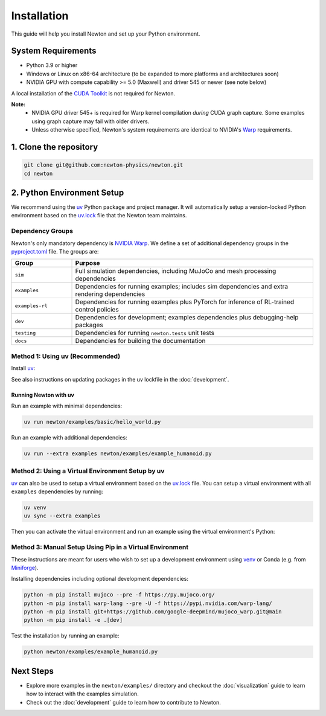 Installation
============

This guide will help you install Newton and set up your Python environment.

System Requirements
-------------------

- Python 3.9 or higher
- Windows or Linux on x86-64 architecture (to be expanded to more platforms and architectures soon)
- NVIDIA GPU with compute capability >= 5.0 (Maxwell) and driver 545 or newer (see note below)

A local installation of the `CUDA Toolkit <https://developer.nvidia.com/cuda-downloads>`__ is not required for Newton.

**Note:**
    - NVIDIA GPU driver 545+ is required for Warp kernel compilation *during* CUDA graph capture. Some examples using graph capture may fail with older drivers.
    - Unless otherwise specified, Newton's system requirements are identical to NVIDIA's `Warp <https://developer.nvidia.com/warp>`__ requirements.

1. Clone the repository
-----------------------

.. code-block:: console

    git clone git@github.com:newton-physics/newton.git
    cd newton

2. Python Environment Setup
---------------------------

We recommend using the `uv <https://docs.astral.sh/uv/>`_ Python package and project manager. It will automatically setup a version-locked Python environment based on the `uv.lock <https://github.com/newton-physics/newton/blob/main/uv.lock>`_ file that the Newton team maintains.

Dependency Groups
^^^^^^^^^^^^^^^^^

Newton's only mandatory dependency is `NVIDIA Warp <https://github.com/NVIDIA/warp>`_. We define a set of additional dependency groups in the `pyproject.toml <https://github.com/newton-physics/newton/blob/main/pyproject.toml>`_ file. The groups are:

.. list-table::
   :widths: 20 80
   :header-rows: 1

   * - Group
     - Purpose
   * - ``sim``
     - Full simulation dependencies, including MuJoCo and mesh processing dependencies
   * - ``examples``
     - Dependencies for running examples; includes sim dependencies and extra rendering dependencies
   * - ``examples-rl``
     - Dependencies for running examples plus PyTorch for inference of RL-trained control policies
   * - ``dev``
     - Dependencies for development; examples dependencies plus debugging-help packages
   * - ``testing``
     - Dependencies for running ``newton.tests`` unit tests
   * - ``docs``
     - Dependencies for building the documentation

Method 1: Using uv (Recommended)
^^^^^^^^^^^^^^^^^^^^^^^^^^^^^^^^

Install `uv <https://docs.astral.sh/uv/>`_:

.. tab-set::
    :sync-group: os

    .. tab-item:: macOS / Linux
        :sync: linux

        .. code-block:: console

            curl -LsSf https://astral.sh/uv/install.sh | sh

    .. tab-item:: Windows
        :sync: windows

        .. code-block:: console

            powershell -ExecutionPolicy ByPass -c "irm https://astral.sh/uv/install.ps1 | iex"

See also instructions on updating packages in the uv lockfile in the :doc:`development`.

Running Newton with uv
""""""""""""""""""""""

Run an example with minimal dependencies:

.. code-block:: console

    uv run newton/examples/basic/hello_world.py

Run an example with additional dependencies:

.. code-block:: console

    uv run --extra examples newton/examples/example_humanoid.py

Method 2: Using a Virtual Environment Setup by uv
^^^^^^^^^^^^^^^^^^^^^^^^^^^^^^^^^^^^^^^^^^^^^^^^^

`uv <https://docs.astral.sh/uv/>`_ can also be used to setup a virtual environment based on the `uv.lock <https://github.com/newton-physics/newton/blob/main/uv.lock>`_ file. You can setup a virtual environment with all ``examples`` dependencies by running:

.. code-block:: console

    uv venv
    uv sync --extra examples

Then you can activate the virtual environment and run an example using the virtual environment's Python:

.. tab-set::
    :sync-group: os

    .. tab-item:: macOS / Linux
        :sync: linux

        .. code-block:: console

            source .venv/bin/activate
            python newton/examples/example_humanoid.py

    .. tab-item:: Windows (console)
        :sync: windows

        .. code-block:: console

            .venv\Scripts\activate.bat
            python newton/examples/example_humanoid.py

    .. tab-item:: Windows (PowerShell)
        :sync: windows-ps

        .. code-block:: console

            .venv\Scripts\Activate.ps1
            python newton/examples/example_humanoid.py

Method 3: Manual Setup Using Pip in a Virtual Environment
^^^^^^^^^^^^^^^^^^^^^^^^^^^^^^^^^^^^^^^^^^^^^^^^^^^^^^^^^
These instructions are meant for users who wish to set up a development environment using `venv <https://docs.python.org/3/library/venv.html>`__
or Conda (e.g. from `Miniforge <https://github.com/conda-forge/miniforge>`__).

.. tab-set::
    :sync-group: os

    .. tab-item:: macOS / Linux
        :sync: linux

        .. code-block:: console

            python -m venv .venv
            source .venv/bin/activate

    .. tab-item:: Windows (console)
        :sync: windows

        .. code-block:: console

            python -m venv .venv
            .venv\Scripts\activate.bat

    .. tab-item:: Windows (PowerShell)
        :sync: windows-ps

        .. code-block:: console

            python -m venv .venv
            .venv\Scripts\Activate.ps1

Installing dependencies including optional development dependencies:

.. code-block:: console

    python -m pip install mujoco --pre -f https://py.mujoco.org/
    python -m pip install warp-lang --pre -U -f https://pypi.nvidia.com/warp-lang/
    python -m pip install git+https://github.com/google-deepmind/mujoco_warp.git@main
    python -m pip install -e .[dev]

Test the installation by running an example:

.. code-block:: console

    python newton/examples/example_humanoid.py

Next Steps
----------

- Explore more examples in the ``newton/examples/`` directory and checkout the :doc:`visualization` guide to learn how to interact with the examples simulation.
- Check out the :doc:`development` guide to learn how to contribute to Newton.
